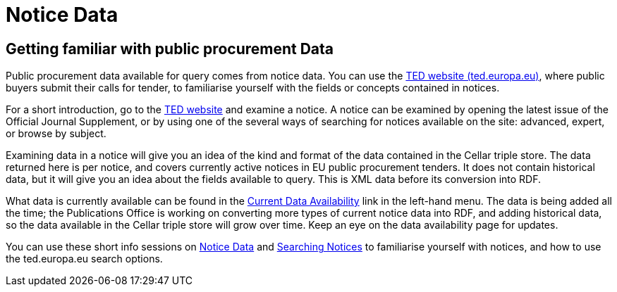 = Notice Data


== Getting familiar with public procurement Data

Public procurement data available for query comes from notice data. You can use the https://ted.europa.eu/en/[TED website (ted.europa.eu)], where public buyers submit their calls for tender, to familiarise yourself with the fields or concepts contained in notices. 

For a short introduction, go to the https://ted.europa.eu/en/[TED website] and examine a notice. A notice can be examined by opening the latest issue of the Official Journal Supplement, or by using one of the several ways of searching for notices available on the site: advanced, expert, or browse by subject.

Examining data in a notice will give you an idea of the kind and format of the data contained in the Cellar triple store. The data returned here is per notice, and covers currently active notices in EU public procurement tenders. It does not contain historical data, but it will give you an idea about the fields available to query. This is XML data before its conversion into RDF.

What data is currently available can be found in the xref:samples:data_availability.adoc[Current Data Availability] link in the left-hand menu. The data is being added all the time; the Publications Office is working on converting more types of current notice data into RDF, and adding historical data, so the data available in the Cellar triple store will grow over time. Keep an eye on the data availability page for updates.

You can use these short info sessions on https://docs.ted.europa.eu/docs-staging/ODS/_attachments/notice_data/index.html[Notice Data] and https://docs.ted.europa.eu/docs-staging/ODS/_attachments/searching_notices/index.html[Searching Notices] to familiarise yourself with notices, and how to use the ted.europa.eu search options.



